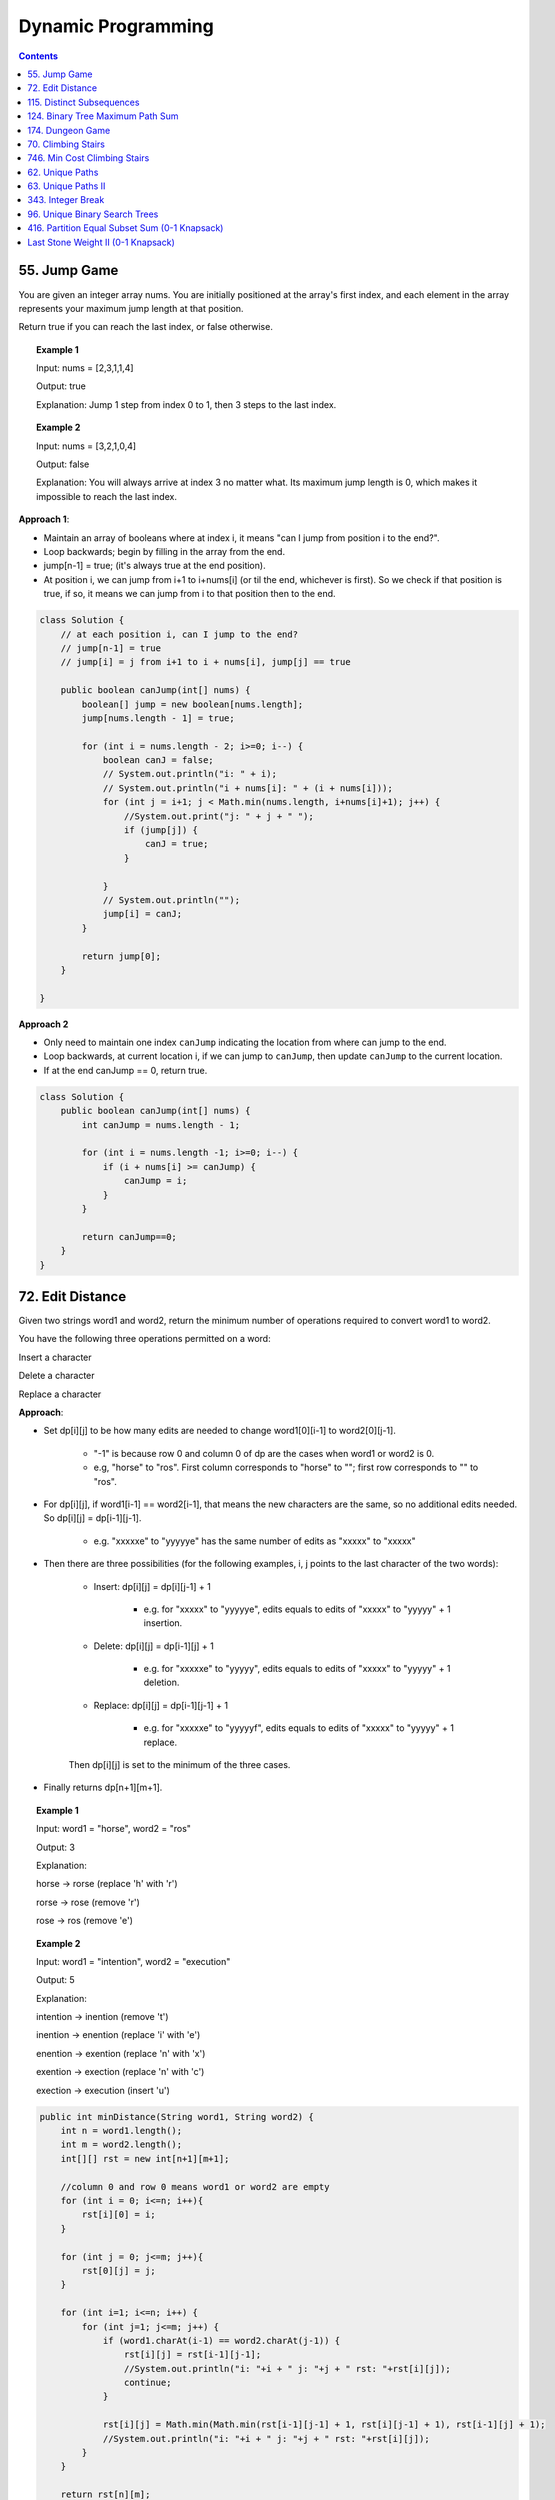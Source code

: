=====================
Dynamic Programming
=====================
.. contents::
    :depth: 2

---------------
55. Jump Game
---------------

You are given an integer array nums. You are initially positioned at the array's first index, and each element in the array represents your maximum jump length at that position.

Return true if you can reach the last index, or false otherwise.


.. topic:: Example 1

    Input: nums = [2,3,1,1,4]

    Output: true

    Explanation: Jump 1 step from index 0 to 1, then 3 steps to the last index.

.. topic:: Example 2

    Input: nums = [3,2,1,0,4]

    Output: false

    Explanation: You will always arrive at index 3 no matter what. Its maximum jump length is 0, which makes it impossible to reach the last index.

**Approach 1**: 

- Maintain an array of booleans where at index i, it means "can I jump from position i to the end?".
- Loop backwards; begin by filling in the array from the end.
- jump[n-1] = true; (it's always true at the end position).
- At position i, we can jump from i+1 to i+nums[i] (or til the end, whichever is first). So we check if that position is true, if so, it means we can jump from i to that position then to the end.


.. code-block:: java

    class Solution {
        // at each position i, can I jump to the end?
        // jump[n-1] = true
        // jump[i] = j from i+1 to i + nums[i], jump[j] == true
        
        public boolean canJump(int[] nums) {
            boolean[] jump = new boolean[nums.length];
            jump[nums.length - 1] = true;
            
            for (int i = nums.length - 2; i>=0; i--) {
                boolean canJ = false;
                // System.out.println("i: " + i);
                // System.out.println("i + nums[i]: " + (i + nums[i]));
                for (int j = i+1; j < Math.min(nums.length, i+nums[i]+1); j++) {
                    //System.out.print("j: " + j + " ");
                    if (jump[j]) {
                        canJ = true;
                    }
                    
                }
                // System.out.println("");
                jump[i] = canJ;
            }
            
            return jump[0];
        }    
        
    }

**Approach 2**

- Only need to maintain one index ``canJump`` indicating the location from where can jump to the end.
- Loop backwards, at current location i, if we can jump to ``canJump``, then update ``canJump`` to the current location.
- If at the end canJump == 0, return true.


.. code-block:: java

    class Solution {
        public boolean canJump(int[] nums) {
            int canJump = nums.length - 1;
            
            for (int i = nums.length -1; i>=0; i--) {
                if (i + nums[i] >= canJump) {
                    canJump = i;
                }
            }
            
            return canJump==0;
        }    
    }

-------------------
72. Edit Distance
-------------------

Given two strings word1 and word2, return the minimum number of operations required to convert word1 to word2.

You have the following three operations permitted on a word:

Insert a character

Delete a character

Replace a character

**Approach**: 

- Set dp[i][j] to be how many edits are needed to change word1[0][i-1] to word2[0][j-1].
 
    - "-1" is because row 0 and column 0 of dp are the cases when word1 or word2 is 0.

    - e.g, "horse" to "ros". First column corresponds to "horse" to ""; first row corresponds to "" to "ros".

- For dp[i][j], if word1[i-1] == word2[i-1], that means the new characters are the same, so no additional edits needed. So dp[i][j] = dp[i-1][j-1].

    - e.g. "xxxxxe" to "yyyyye" has the same number of edits as "xxxxx" to "xxxxx"

- Then there are three possibilities (for the following examples, i, j points to the last character of the two words):

    - Insert: dp[i][j] = dp[i][j-1] + 1
 
        - e.g. for "xxxxx" to "yyyyye", edits equals to edits of "xxxxx" to "yyyyy" + 1 insertion. 

    - Delete: dp[i][j] = dp[i-1][j] + 1

        - e.g. for "xxxxxe" to "yyyyy", edits equals to edits of "xxxxx" to "yyyyy" + 1 deletion. 

    - Replace: dp[i][j] = dp[i-1][j-1] + 1

        - e.g. for "xxxxxe" to "yyyyyf", edits equals to edits of "xxxxx" to "yyyyy" + 1 replace. 

    Then dp[i][j] is set to the minimum of the three cases.

- Finally returns dp[n+1][m+1].
 

.. topic:: Example 1

    Input: word1 = "horse", word2 = "ros"

    Output: 3

    Explanation: 

    horse -> rorse (replace 'h' with 'r')

    rorse -> rose (remove 'r')

    rose -> ros (remove 'e')

.. topic:: Example 2

    Input: word1 = "intention", word2 = "execution"

    Output: 5

    Explanation: 

    intention -> inention (remove 't')

    inention -> enention (replace 'i' with 'e')

    enention -> exention (replace 'n' with 'x')

    exention -> exection (replace 'n' with 'c')

    exection -> execution (insert 'u')


.. code-block:: java

    public int minDistance(String word1, String word2) {
        int n = word1.length();
        int m = word2.length();
        int[][] rst = new int[n+1][m+1];  
        
        //column 0 and row 0 means word1 or word2 are empty
        for (int i = 0; i<=n; i++){
            rst[i][0] = i;
        }
        
        for (int j = 0; j<=m; j++){
            rst[0][j] = j;
        }
        
        for (int i=1; i<=n; i++) {
            for (int j=1; j<=m; j++) {
                if (word1.charAt(i-1) == word2.charAt(j-1)) {
                    rst[i][j] = rst[i-1][j-1];                    
                    //System.out.println("i: "+i + " j: "+j + " rst: "+rst[i][j]);
                    continue;
                }
                
                rst[i][j] = Math.min(Math.min(rst[i-1][j-1] + 1, rst[i][j-1] + 1), rst[i-1][j] + 1);
                //System.out.println("i: "+i + " j: "+j + " rst: "+rst[i][j]);
            }
        }
        
        return rst[n][m];
    }

----------------------------
115. Distinct Subsequences
----------------------------

Given two strings s and t, return the number of distinct subsequences of s which equals t.

A string's subsequence is a new string formed from the original string by deleting some (can be none) of the characters without disturbing the remaining characters' relative positions. (i.e., "ACE" is a subsequence of "ABCDE" while "AEC" is not).

It is guaranteed the answer fits on a 32-bit signed integer.

 

.. topic:: Example 1

    Input: s = "rabbbit", t = "rabbit"

    Output: 3

    Explanation:

    As shown below, there are 3 ways you can generate "rabbit" from S.

    **rabb** b **it**

    **ra** b **bbit**

    **rab** b **bit**


.. topic:: Example 2

    Input: s = "babgbag", t = "bag"

    Output: 5

    Explanation:

    As shown below, there are 5 ways you can generate "bag" from S.

    **ba** b **g** bag

    **ba** bgba **g**

    **b** abgb **ag**

    ba **b** gb **ag**

    babg **bag**
 

.. topic:: Constraints

    1 <= s.length, t.length <= 1000

    s and t consist of English letters.

**Approach**

- rst[i][j] means the number of distinct subsequences of t[0][j] in s[0][i].

- The first column rst[i][0] equals to the number of t[0] in s.

    - For example, s = "rabbbit", t = "rabbit", rst[i][0][i] is the number of r in "r", "ra", "rab", ... "rabbbit".

- Then we fill in column by column, from left to right.

- rst[j][j] is special, it is if t[0][j] and s[0][j] are equal. 

- We don't need to consider rst[i][j] where j>i

- Then for rst[i][j], compare if s[i] and t[j] are the same. 
    
    - If they are not the same, rst[i][j] = rst[i-1][j] (copy the previous element)

        - e.g. if rst[i][j] is number of "rab" in "rabbbi**t**" and rst[i-1][j] is number of "rab" in "rabbbi", then they are the same because "t" != "b".

    - If they are the same, rst[i][j] = rst[i-1][j-1] + rst[i-1][j]

        - e.g. Consider rst[i][j] is "rabb" in "rabbb", then rst[i-1][j] is "rabb" in "rabb" (1) and rst[i-1][j-1] is "rab" in "rabb" (2).

            - From "rab" in "rabb", we have "**rab** b" and "**ra** b **b**". Now for rst[i][j] we can add an additional b at the end: "**rab**  b **b**" and "**ra** b **bb**"

            - From "rabb" in "rabb", we have "**rabb**". Now for rst[i][j] we again add an additional b at the end: "**rabbb**" 

            - Add them together, we know rst[i][j]=3:  "**rab**  b **b**" and "**ra** b **bb**" and "**rabbb**".

- Finally we output rst[s.length()-1][t.length()-1].


.. code-block:: java

    public int numDistinct(String s, String t) {
        if (t.length() > s.length()) {
            return 0;
        }
        
        int[][] rst = new int[s.length()][t.length()];
        
        if (s.charAt(0) == t.charAt(0)) {
            rst[0][0] = 1;
        } else {
            rst[0][0] = 0;
        }
        
        // System.out.println("i: "+ 0 + " j: "+0 + " rst: " + rst[0][0]);
        
        // for j==0
        for (int i=1; i<s.length(); i++) {
            if (s.charAt(i) == t.charAt(0)) {
                rst[i][0] = rst[i-1][0]+1;
            } else {
                rst[i][0] = rst[i-1][0];
            }
            // System.out.println("i: "+i + " j: "+0 + " rst: " + rst[i][0]);
        }
        
        for (int j = 1; j<t.length(); j++) {
            if (rst[j-1][j-1] == 1 && s.charAt(j) == t.charAt(j)) {
                rst[j][j] = 1;
            } else {
                rst[j][j] = 0;
            }
            
            // System.out.println("i: "+j + " j: "+j + " rst: " + rst[j][j]);
            
            for (int i=j+1; i<s.length(); i++) {
                if (s.charAt(i) == t.charAt(j)) {
                    // if (rst[i][j-1] == rst[i-1][j-1] + 1) {
                    //     rst[i][j] = rst[i][j-1];
                    // } else {
                    //     rst[i][j] = rst[i][j-1] + rst[i-1][j];
                    // }
                    rst[i][j] = rst[i-1][j-1] + rst[i-1][j];
                } else {
                    rst[i][j] = rst[i-1][j];
                }
                // System.out.println("i: "+i + " j: "+j + " rst: " + rst[i][j]);
            }
        }
        return rst[s.length()-1][t.length()-1];
    }

-----------------------------------
124. Binary Tree Maximum Path Sum
-----------------------------------

A path in a binary tree is a sequence of nodes where each pair of adjacent nodes in the sequence has an edge connecting them. A node can only appear in the sequence at most once. Note that the path does not need to pass through the root.

The path sum of a path is the sum of the node's values in the path.

Given the root of a binary tree, return the maximum path sum of any path.

**Approach**

- Given a node A, we need to calculate the path sum assuming A is the root node.

- There are four possible cases (since node values can be negative):

    - A + pathSum of the left child tree

    - A + pathSum of the right child tree

    - Only A

    - A + pathSum of both children trees

- Observe that for A's parent, only the first three cases can be considered (these are the sums that can be used by the parent). Because if a path includes A and both of it's children, this path cannot be added to the path that goes through A's parent (this is the sum that cannot be used by the parent).

- Therefore for each node, we calculate two sums: one is the path sum of A as the root, which cannot be used by the parent; the other one is the max of the first three cases, which can be used by the A's parent.

- We can keep a global variable that keep record of the running maximum. 

- Then when doing tree traversal, return the sum that can be used by the parent for each node. Meanwhile compare the results of the four cases to the global maximum.

.. code-block:: java

    class Solution {
        int rst = Integer.MIN_VALUE;
        
        public int maxPathSum(TreeNode root) {
            traverse(root);
            
            return rst;
        }
        
        private int traverse(TreeNode root) {
            if (root == null) {
                return 0;
            }
            
            int leftSum = traverse(root.left);
            int rightSum = traverse(root.right);
            
            // parent can use
            int sumForParent = Math.max(Math.max(leftSum + root.val, rightSum+root.val), root.val);
            
            // parent cannot use
            int sumNotForParent = leftSum + rightSum + root.val;
            
            rst =  Math.max(Math.max(sumForParent, rst), sumNotForParent);
            
            return sumForParent;        
        }
    }

-------------------
174. Dungeon Game
-------------------

The demons had captured the princess and imprisoned her in the bottom-right corner of a dungeon. The dungeon consists of m x n rooms laid out in a 2D grid. Our valiant knight was initially positioned in the top-left room and must fight his way through dungeon to rescue the princess.

The knight has an initial health point represented by a positive integer. If at any point his health point drops to 0 or below, he dies immediately.

Some of the rooms are guarded by demons (represented by negative integers), so the knight loses health upon entering these rooms; other rooms are either empty (represented as 0) or contain magic orbs that increase the knight's health (represented by positive integers).

To reach the princess as quickly as possible, the knight decides to move only rightward or downward in each step.

Return the knight's minimum initial health so that he can rescue the princess.

Note that any room can contain threats or power-ups, even the first room the knight enters and the bottom-right room where the princess is imprisoned.

**Approach**

- Keep a 2D array rst where rst[i][j] means the min health it required to enter dungeon[i][j].

- Suppose we are going from room A to room B. The minimum health required to enter room B is t and suppose dungeon[A] is c. Then the health requirement of room A is h + c = t. If c is larger than t, e.g. if we can gain 30 health at room A and B requires only 10 health, the health requirement of A is then 1. So h = max(1, t-c).

- For any room, we can either go right or go down, choose whichever is less or whichever is go-able.

- Then we just traverse from the bottom-right up till top-left then output rst[0][0];

.. code-block:: java

    public int calculateMinimumHP(int[][] dungeon) {
        int m = dungeon.length;
        int n = dungeon[0].length;
        int[][] rst = new int[m][n];
        
        //System.out.println("i: "+(m-1)+" j: "+(n-1)+" rst: "+rst[m-1][n-1]);
        
        for (int i = m-1; i>=0; i--) {
            for (int j = n-1; j>=0; j--) {
                
                // bottom-right
                if (j == n-1 && i == m-1) {
                    rst[i][j] = getH(1, dungeon[i][j]);
                } else if (j == n-1) {
                    // can't go right
                    rst[i][j] = getH(rst[i+1][j], dungeon[i][j]);
                } else if (i == m-1) {
                    // can't go down
                    rst[i][j] = getH(rst[i][j+1], dungeon[i][j]);
                } else {
                    //rst[i][j] = Math.min(getH(rst[i+1][j], dungeon[i+1][j]), getH(rst[i][j+1], dungeon[i][j+1]));
                    rst[i][j] = Math.min(getH(rst[i+1][j], dungeon[i][j]), getH(rst[i][j+1], dungeon[i][j]));
                }
                
                //System.out.println("i: "+i+" j: "+j+" rst: "+rst[i][j]);
            }
        }
        
        return rst[0][0];
    }
    
    private int getH(int t, int c) {
        return Math.max(t-c, 1);
    }

---------------------
70. Climbing Stairs
---------------------

You are climbing a staircase. It takes n steps to reach the top.

Each time you can either climb 1 or 2 steps. In how many distinct ways can you climb to the top?

.. topic:: Example 1

    Input: n = 2

    Output: 2

    Explanation: There are two ways to climb to the top.

    1. 1 step + 1 step

    2. 2 steps

.. topic:: Example 2

    Input: n = 3

    Output: 3

    Explanation: There are three ways to climb to the top.

    1. 1 step + 1 step + 1 step

    2. 1 step + 2 steps

    3. 2 steps + 1 step
 

.. topic:: Constraints

    1 <= n <= 45

.. code-block:: java

    public int climbStairs(int n) {
        int[] rst = new int[n+1]; // number of ways to get to step k

        for (int i=0; i<= n; i++) {
            if (i <= 2) {
                rst[i] = i; // It's the same as setting rst[0] = 1. Because for rst[2], we either jump from step 0 or from step 1.
            } else {
                rst[i] = rst[i-1] + rst[i-2];
            }
        }
        
        return rst[n];
    }

-------------------------------
746. Min Cost Climbing Stairs
-------------------------------

You are given an integer array cost where cost[i] is the cost of ith step on a staircase. Once you pay the cost, you can either climb one or two steps.

You can either start from the step with index 0, or the step with index 1.

Return the minimum cost to reach the top of the floor.

.. topic:: Example 1

    Input: cost = [10,15,20]

    Output: 15

    Explanation: Cheapest is: start on cost[1], pay that cost, and go to the top.

.. topic:: Example 2

    Input: cost = [1,100,1,1,1,100,1,1,100,1]

    Output: 6

    Explanation: Cheapest is: start on cost[0], and only step on 1s, skipping cost[3].

.. topic:: Constraints

    2 <= cost.length <= 1000

    0 <= cost[i] <= 999


.. code-block:: java

    public int minCostClimbingStairs(int[] cost) {
        int[] rst = new int[cost.length+1]; // cost need to pay to go to step k
        
        for (int i=0; i<=cost.length; i++) {
            if (i<=1) {
                rst[i] = 0;
            } else {
                rst[i] = Math.min(rst[i-1] + cost[i-1], rst[i-2] + cost[i-2]);
            }    
        }
        
        return rst[cost.length];
    }

------------------
62. Unique Paths
------------------

A robot is located at the top-left corner of a m x n grid (marked 'Start' in the diagram below).

The robot can only move either down or right at any point in time. The robot is trying to reach the bottom-right corner of the grid (marked 'Finish' in the diagram below).

How many possible unique paths are there?

.. topic:: Example 1:

    Input: m = 3, n = 7

    Output: 28

.. topic:: Example 2:

    Input: m = 3, n = 2

    Output: 3

    Explanation:

    From the top-left corner, there are a total of 3 ways to reach the bottom-right corner:

    1. Right -> Down -> Down

    2. Down -> Down -> Right

    3. Down -> Right -> Down

.. topic:: Example 3:

    Input: m = 7, n = 3

    Output: 28

.. topic:: Example 4:

    Input: m = 3, n = 3

    Output: 6
 
.. topic:: Constraints:

    1 <= m, n <= 100

    It's guaranteed that the answer will be less than or equal to 2 * 109.

.. code-block:: java

    public int uniquePaths(int m, int n) {
        int[][] rst = new int[m][n]; // rst[i][j] is how many unique ways can go from i, j to m, n
        
        //rst[i][j] = rst[i+1][j] (move down) + rst[i][j+1] (move right)
        
        // traverse from bottom to top, right to left
        for (int j=n-1; j>=0; j--){
            for (int i=m-1; i>=0; i--) {
                if (j==n-1 && i==m-1) {
                    // arrived
                    rst[i][j] = 1;
                } else if (j==n-1) {
                    // rightmost column, can only move down
                    rst[i][j] = rst[i+1][j];
                } else if (i==m-1) {
                // bottom column, can only move right
                    rst[i][j] = rst[i][j+1];
                } else {
                    rst[i][j] = rst[i+1][j] + rst[i][j+1];
                }
                
            }
        }
        
        return rst[0][0];
        
    }

---------------------
63. Unique Paths II
---------------------

A robot is located at the top-left corner of a m x n grid (marked 'Start' in the diagram below).

The robot can only move either down or right at any point in time. The robot is trying to reach the bottom-right corner of the grid (marked 'Finish' in the diagram below).

Now consider if some obstacles are added to the grids. How many unique paths would there be?

An obstacle and space is marked as 1 and 0 respectively in the grid.

.. topic:: Example 1:

    Input: obstacleGrid = [[0,0,0],[0,1,0],[0,0,0]]

    Output: 2

    Explanation: There is one obstacle in the middle of the 3x3 grid above.

    There are two ways to reach the bottom-right corner:

    1. Right -> Right -> Down -> Down

    2. Down -> Down -> Right -> Right

.. topic:: Example 2:

    Input: obstacleGrid = [[0,1],[0,0]]

    Output: 1
 
.. topic:: Constraints:

    m == obstacleGrid.length

    n == obstacleGrid[i].length

    1 <= m, n <= 100

    obstacleGrid[i][j] is 0 or 1.

.. code-block:: java

    public int uniquePathsWithObstacles(int[][] obstacleGrid) {
        int n = obstacleGrid[0].length;
        int m = obstacleGrid.length;
        int[][] rst = new int[m][n]; // rst[i][j] = how many ways from i,j to m-1, n-1
        
        for (int j=n-1; j>=0; j--) {
            for (int i=m-1; i>=0; i--) {
                if (obstacleGrid[i][j] == 1) {
                    rst[i][j] = 0;
                } else if (i==m-1 && j==n-1) {
                    rst[i][j] = 1;
                } else if (i==m-1){
                    rst[i][j] = rst[i][j+1];
                } else if (j==n-1) {
                    rst[i][j] = rst[i+1][j];
                } else {
                    // move down and move right
                    rst[i][j] = rst[i+1][j] + rst[i][j+1];
                }

            }
        }
        
        return rst[0][0];
        
    }

--------------------
343. Integer Break
--------------------

Given an integer n, break it into the sum of k positive integers, where k >= 2, and maximize the product of those integers.

Return the maximum product you can get.

.. topic:: Example 1:

    Input: n = 2

    Output: 1

    Explanation: 2 = 1 + 1, 1 × 1 = 1.

.. topic:: Example 2:

    Input: n = 10

    Output: 36

    Explanation: 10 = 3 + 3 + 4, 3 × 3 × 4 = 36.

.. topic:: Constraints:

    2 <= n <= 58

**Approach:** rst[i] means the maximum product given n == i. We get all the possible 2 splits of i, then calculate the maximum product from them.

  - For example, 7=1+6=2+5=3+4. For 1+6, we already knew rst[1] == 1 and rst[6] == 9. Then this gives 1*9=9. Similar for 2+5, we knew rst[2] == 1, rst[5] == 6, this gives 2*6=12.

.. code-block:: java

    public int integerBreak(int n) {
        int[] rst = new int[n+1];
        rst[1] = 1;
        
        for (int i=2; i<=n; i++){
            for (int k=1; k<=i; k++) {
                int p = i-k;
                //System.out.println("i: "+i + " k: "+ k + " p: "+ p);
                rst[i] = Math.max(rst[i], Math.max(k, rst[k]) * Math.max(p, rst[p]));
                //System.out.println(rst[i]);
                
                if (p==k || p==k+1) {
                    break;
                }
            }
        }
        
        return rst[n];
    }

--------------------------------
96. Unique Binary Search Trees
--------------------------------

Given an integer n, return the number of structurally unique BST's (binary search trees) which has exactly n nodes of unique values from 1 to n.

.. topic:: Example 1:

    Input: n = 3

    Output: 5

.. topic:: Example 2:

    Input: n = 1

    Output: 1

.. topic:: Constraints:

    1 <= n <= 19

.. code-block:: java

    public int numTrees(int n) {
        int[] rst = new int[n+1];
        rst[0] = 1; 
        rst[1] = 1;
         
        for (int i = 2; i<n+1; i++) {
            for (int k = 0; k<i; k++) {
                //System.out.println(" i: " + i + " k: "+k + " " + (i-1-k) );
                rst[i] = rst[i] + rst[k] * rst[i-1-k];
            }
        }
        return rst[n];
    }

------------------------------------------------
416. Partition Equal Subset Sum (0-1 Knapsack)
------------------------------------------------

Given a non-empty array nums containing only positive integers, find if the array can be partitioned into two subsets such that the sum of elements in both subsets is equal.

.. topic:: Example 1

    Input: nums = [1,5,11,5]

    Output: true

    Explanation: The array can be partitioned as [1, 5, 5] and [11].

.. topic:: Example 2

    Input: nums = [1,2,3,5]

    Output: false

    Explanation: The array cannot be partitioned into equal sum subsets.
     
.. topic:: Constraints

    1 <= nums.length <= 200

    1 <= nums[i] <= 100

**Approach**: This problem can be translate to a 0-1 Knapsack problem. First we calculate half of the sum (call it sum). Then we consider sum as the total weight, the given nums as an array of weights, and we try to fill the knapsack with these weights. rst[i][j] means choosing from item 0 to i, get the maximum weights we can fit into the knapsack with capacity j. Then if any value in rst[i][sum] is equal to sum, that means we can fill exactly half of the total sum with some of the items, then we can return true.

.. code-block:: java

    public boolean canPartition(int[] nums) {
        int sum = Arrays.stream(nums).sum();
        
        if (sum%2 == 1) {
            return false;
        }
        
        int[][] rst = new int[nums.length][sum+1];
        
        for (int j=0; j<sum+1; j++) {
            if (j >= nums[0]) {
                rst[0][j] = nums[0];
            }
        }
        
        for (int i=1; i<nums.length; i++) {
            for (int j=1; j<sum+1; j++) {
                rst[i][j] = Math.max(rst[i-1][j], (j>nums[i])?(rst[i-1][j-nums[i]] + nums[i]):0);
            }
        }
        
        for (int i=0; i<nums.length; i++) {
            if (rst[i][sum/2] == sum/2) {
                return true;
            }
        }
        return false;
    }

-------------------------------------
Last Stone Weight II (0-1 Knapsack)
-------------------------------------

You are given an array of integers stones where stones[i] is the weight of the ith stone.

We are playing a game with the stones. On each turn, we choose any two stones and smash them together. Suppose the stones have weights x and y with x <= y. The result of this smash is:

If x == y, both stones are destroyed, and
If x != y, the stone of weight x is destroyed, and the stone of weight y has new weight y - x.
At the end of the game, there is at most one stone left.

Return the smallest possible weight of the left stone. If there are no stones left, return 0.

.. topic:: Example 1

    Input: stones = [2,7,4,1,8,1]

    Output: 1

    Explanation:

    We can combine 2 and 4 to get 2, so the array converts to [2,7,1,8,1] then,

    we can combine 7 and 8 to get 1, so the array converts to [2,1,1,1] then,

    we can combine 2 and 1 to get 1, so the array converts to [1,1,1] then,

    we can combine 1 and 1 to get 0, so the array converts to [1], then that's the optimal value.

.. topic:: Example 2

    Input: stones = [31,26,33,21,40]

    Output: 5

.. topic:: Example 3

    Input: stones = [1,2]

    Output: 1

.. topic:: Constraints

    1 <= stones.length <= 30

    1 <= stones[i] <= 100

**Approach**: We can think of this problem as splitting the input array into 2 subarrays so that the difference between the sums of the two subarrays is minimized. Then the result is the difference between the sums. 

This can be done using 0-1 Knapstack with nums as both values and weights. We calculate all the columns until half of the sum, then when we reach half (ceiling of sum/2), we start evaluate if rst[i][j] == j. If it's equal, that means some elements can sum to j. Then we calculate the difference between j and sum-j.

    - e.g. The half of [31,26,33,21,40] is 76. We will get that rst[3][78] == 78. That is because 31+26+31 == 78. Then sum-78 = 73, which is because 33+40 == 73. Then 78-73 = 5 and we have the answer.

Some catches:

- We start evaluate from ceiling of sum/s because suppose we have an odd sum 23, and some of the elements sum to 12, the other elements sum to 11, then we can do j- (sum-j) to get the final answer because j > sum-j. Alternatively we can just use half = sum/2 and Math.abs(j - (sum-j)).

- The inner loop has to be i because we want to get all values calculated for a column j (=half+) and determine if some elements sum to exactly that j, then continue with column j+1, j+2, etc.

.. code-block:: java

    public int lastStoneWeightII(int[] stones) {
        int sum = Arrays.stream(stones).sum();
        int half = (sum%2 == 1)?(sum/2+1):sum/2;
        
        //System.out.println("half: " + half);
        int[][] rst = new int[stones.length][sum+1];
        
        for (int j=stones[0]; j<=sum; j++) {
            rst[0][j] = stones[0];
        }
        
        for (int j=1; j<=sum; j++) {
            for (int i=1; i<stones.length; i++) {
                if (j<stones[i]) {
                    rst[i][j] = rst[i-1][j];
                } else {
                    rst[i][j] = Math.max(rst[i-1][j], rst[i-1][j-stones[i]] + stones[i]);
                }
                
                if (j>=half) {
                    //System.out.println("i: " + i + " j: " + j + " rst: "+ rst[i][j]);
                    if (rst[i][j] == j) {
                        return j- (sum-j);
                    }
                }
            }
        }
        
        return sum;
    }


